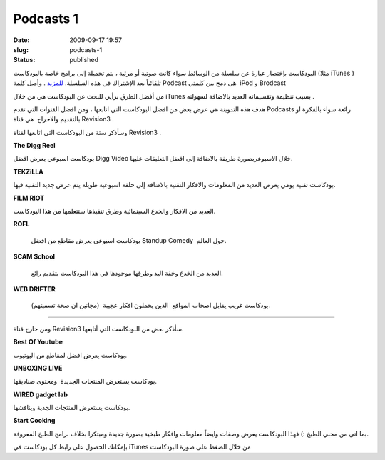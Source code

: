 Podcasts 1
##########
:date: 2009-09-17 19:57
:slug: podcasts-1
:status: published

|podcast-icon|

البودكاست بإختصار عبارة عن سلسلة من الوسائط سواء كانت صوتية أو مرئية ،
يتم تحميلة إلى برامج خاصة بالبودكاست (مثلا iTunes ) تلقائياً بعد
الإشتراك في هذه السلسلة.
`للمزيد <http://en.wikipedia.org/wiki/Podcast>`__ . وأصل كلمة Podcast هي
دمج بين كلمتي  iPod و Brodcast

من أفضل الطرق برأيي للبحث عن البودكاست هي من خلال
iTunes
بسبب
تنظيمة وتقسيماته العديد بالاضافة لسهولته .

هدف هذه التدوينة هي عرض بعض من افضل البودكاست التي اتابعها ، ومن افضل
القنوات التي تقدم Podcasts رائعة سواء بالفكرة او بالتقديم والاخراج  هي
قناة Revision3 .

|Revision3|

وسأذكر ستة من البودكاست التي اتابعها لقناة Revision3 .

|the-digg-reel|

**The Digg Reel**

بودكاست اسبوعي يعرض افضل Digg Video خلال الاسبوعربصورة طريفة بالاضافة
إلى افضل التعليقات عليها.

|tekzilla|

**TEKZiLLA**

بودكاست تقنية يومي يعرض العديد من المعلومات والافكار التقنية بالاضافة
إلى حلقة اسبوعية طويلة يتم عرض جديد التقنية فيها.

|film-riot|

**FILM RIOT**

العديد من الافكار والخدع السينمائية وطرق تنفيذها ستتعلمها من هذا
البودكاست.

|rofl|

**ROFL**

 بودكاست اسبوعي يعرض مقاطع من افضل Standup Comedy  حول العالم.

|scam-school|

**SCAM School**

 العديد من الخدع وخفة اليد وطرقها موجودها في هذا البودكاست بتقديم رائع.

|web-drifter|

**WEB DRIFTER**

 بودكاست غريب يقابل اصحاب المواقع  الذين يحملون افكار عجيبة  (مجانين ان
 صحة تسميتهم).

----

ومن خارج قناة Revision3 سأذكر بعض من البودكاست التي أتابعها.

|best-of-youtube|

**Best Of Youtube**

بودكاست يعرض افضل لمقاطع من اليوتيوب.

|unboxing-live|

**UNBOXING LIVE**

بودكاست يستعرض المنتجات الجديدة  ومحتوى صناديقها.

|gadget-lab|

**WIRED gadget lab**

بودكاست يستعرض المنتجات الجدية ويناقشها.

|start-cooking|

**Start Cooking**

بما اني من محبي الطبخ :) فهذا البودكاست يعرض وصفات وايضاً معلومات
وافكار طبخية بصورة جديدة ومبتكرا بخلاف برامج الطبخ المعروفة.

بإمكانك الحصول على رابط كل بودكاست في iTunes من خلال الضغط على صورة
البودكاست

.. |podcast-icon| image:: {filename}/images/2009/podcasts-1/podcast-icon.jpg
.. |Revision3| image:: {filename}/images/2009/podcasts-1/Revision3.png
.. |the-digg-reel| image:: {filename}/images/2009/podcasts-1/the-digg-reel.png
   :target: http://itunes.apple.com/WebObjects/MZStore.woa/wa/viewPodcast?id=273068942
.. |tekzilla| image:: {filename}/images/2009/podcasts-1/tekzilla.png
   :target: http://itunes.apple.com/WebObjects/MZStore.woa/wa/viewPodcast?id=117905516
.. |film-riot| image:: {filename}/images/2009/podcasts-1/film-riot.png
   :target: http://itunes.apple.com/WebObjects/MZStore.woa/wa/viewPodcast?id=318097148
.. |rofl| image:: {filename}/images/2009/podcasts-1/rofl.png
   :target: http://itunes.apple.com/WebObjects/MZStore.woa/wa/viewPodcast?id=316077041
.. |scam-school| image:: {filename}/images/2009/podcasts-1/scam-school.png
   :target: http://itunes.apple.com/WebObjects/MZStore.woa/wa/viewPodcast?id=278107148
.. |web-drifter| image:: {filename}/images/2009/podcasts-1/web-drifter.png
   :target: http://itunes.apple.com/WebObjects/MZStore.woa/wa/viewPodcast?id=196505244
.. |best-of-youtube| image:: {filename}/images/2009/podcasts-1/best-of-youtube.png
   :target: http://itunes.apple.com/WebObjects/MZStore.woa/wa/viewPodcast?id=205372733
.. |unboxing-live| image:: {filename}/images/2009/podcasts-1/unboxing-live.png
   :target: http://itunes.apple.com/WebObjects/MZStore.woa/wa/viewPodcast?id=182542127
.. |gadget-lab| image:: {filename}/images/2009/podcasts-1/gadget-lab.png
   :target: http://itunes.apple.com/WebObjects/MZStore.woa/wa/viewPodcast?id=286465963
.. |start-cooking| image:: {filename}/images/2009/podcasts-1/start-cooking.png
   :target: http://itunes.apple.com/WebObjects/MZStore.woa/wa/viewPodcast?id=208070383
